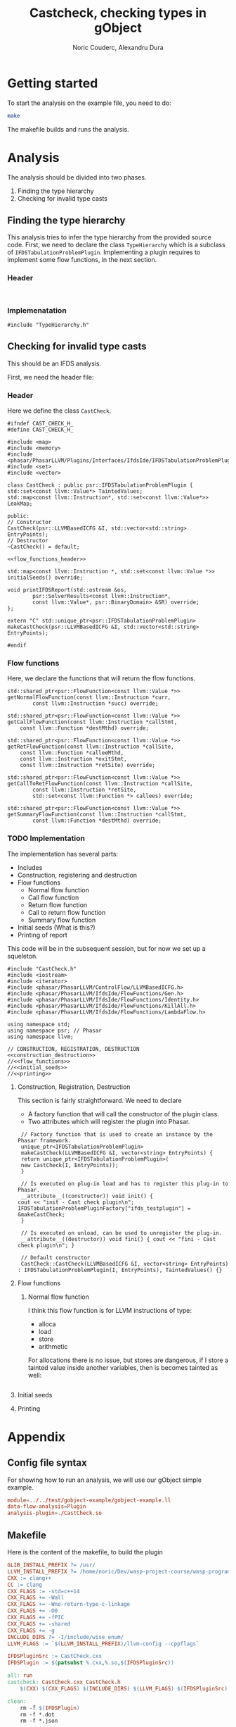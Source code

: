 #+TITLE: Castcheck, checking types in gObject
#+AUTHOR: Noric Couderc, Alexandru Dura

* Getting started
  To start the analysis on the example file, you need to do:
  #+BEGIN_SRC bash
  make
  #+END_SRC
  The makefile builds and runs the analysis.

* Analysis
  The analysis should be divided into two phases.
  1. Finding the type hierarchy
  2. Checking for invalid type casts

** Finding the type hierarchy
   This analysis tries to infer the type hierarchy from the provided source code.
   First, we need to declare the class =TypeHierarchy= which is a subclass of =IFDSTabulationProblemPlugin=.
   Implementing a plugin requires to implement some flow functions, in the next section.


*** Header
    #+BEGIN_SRC c++ :tangle TypeHierarchy.h

    #+END_SRC

*** Implemenatation
    #+BEGIN_SRC c++ :tangle TypeHierarchy.cxx
    #include "TypeHierarchy.h"
    #+END_SRC
** Checking for invalid type casts
   This should be an IFDS analysis.

   First, we need the header file:

*** Header
    Here we define the class =CastCheck=.
    #+BEGIN_SRC c++ :noweb yes :tangle CastCheck.h
      #ifndef CAST_CHECK_H_
      #define CAST_CHECK_H_

      #include <map>
      #include <memory>
      #include <phasar/PhasarLLVM/Plugins/Interfaces/IfdsIde/IFDSTabulationProblemPlugin.h>
      #include <set>
      #include <vector>

      class CastCheck : public psr::IFDSTabulationProblemPlugin {
      std::set<const llvm::Value*> TaintedValues;
      std::map<const llvm::Instruction*, std::set<const llvm::Value*>> LeakMap;

      public:
      // Constructor
      CastCheck(psr::LLVMBasedICFG &I, std::vector<std::string> EntryPoints);
      // Destructor
      ~CastCheck() = default;

      <<flow_functions_header>>

      std::map<const llvm::Instruction *, std::set<const llvm::Value *>>
      initialSeeds() override;

      void printIFDSReport(std::ostream &os,
		      psr::SolverResults<const llvm::Instruction*,
		      const llvm::Value*, psr::BinaryDomain> &SR) override;
      };

      extern "C" std::unique_ptr<psr::IFDSTabulationProblemPlugin>
      makeCastCheck(psr::LLVMBasedICFG &I, std::vector<std::string> EntryPoints);

      #endif
    #+END_SRC

*** Flow functions
    Here, we declare the functions that will return the flow functions.
    #+NAME:flow_functions_header
    #+BEGIN_SRC c++
    std::shared_ptr<psr::FlowFunction<const llvm::Value *>>
    getNormalFlowFunction(const llvm::Instruction *curr,
		    const llvm::Instruction *succ) override;

    std::shared_ptr<psr::FlowFunction<const llvm::Value *>>
    getCallFlowFunction(const llvm::Instruction *callStmt,
		const llvm::Function *destMthd) override;

    std::shared_ptr<psr::FlowFunction<const llvm::Value *>>
    getRetFlowFunction(const llvm::Instruction *callSite,
		const llvm::Function *calleeMthd,
		const llvm::Instruction *exitStmt,
		const llvm::Instruction *retSite) override;

    std::shared_ptr<psr::FlowFunction<const llvm::Value *>>
    getCallToRetFlowFunction(const llvm::Instruction *callSite,
		    const llvm::Instruction *retSite,
		    std::set<const llvm::Function *> callees) override;

    std::shared_ptr<psr::FlowFunction<const llvm::Value *>>
    getSummaryFlowFunction(const llvm::Instruction *callStmt,
		    const llvm::Function *destMthd) override;
    #+END_SRC

*** TODO Implementation
    The implementation has several parts:
    - Includes
    - Construction, registering and destruction
    - Flow functions
      - Normal flow function
      - Call flow function
      - Return flow function
      - Call to return flow function
      - Summary flow function
    - Initial seeds (What is this?)
    - Printing of report

    This code will be in the subsequent session,
    but for now we set up a squeleton.
    #+BEGIN_SRC c++ :noweb yes :tangle CastCheck.cxx
    #include "CastCheck.h"
    #include <iostream>
    #include <iterator>
    #include <phasar/PhasarLLVM/ControlFlow/LLVMBasedICFG.h>
    #include <phasar/PhasarLLVM/IfdsIde/FlowFunctions/Gen.h>
    #include <phasar/PhasarLLVM/IfdsIde/FlowFunctions/Identity.h>
    #include <phasar/PhasarLLVM/IfdsIde/FlowFunctions/KillAll.h>
    #include <phasar/PhasarLLVM/IfdsIde/FlowFunctions/LambdaFlow.h>

    using namespace std;
    using namespace psr; // Phasar
    using namespace llvm;

    // CONSTRUCTION, REGISTRATION, DESTRUCTION
    <<construction_destruction>>
    //<<flow_functions>>
    //<<initial_seeds>>
    //<<printing>>
    #+END_SRC

**** Construction, Registration, Destruction
     This section is fairly straightforward. We need to declare
     - A factory function that will call the constructor of the plugin class.
     - Two attributes which will register the plugin into Phasar.

     #+NAME:construction_destruction
     #+BEGIN_SRC c++
       // Factory function that is used to create an instance by the Phasar framework.
       unique_ptr<IFDSTabulationProblemPlugin>
       makeCastCheck(LLVMBasedICFG &I, vector<string> EntryPoints) {
	   return unique_ptr<IFDSTabulationProblemPlugin>(
	   new CastCheck(I, EntryPoints));
       }

       // Is executed on plug-in load and has to register this plug-in to Phasar.
       __attribute__((constructor)) void init() {
	  cout << "init - Cast check plugin\n";
	  IFDSTabulationProblemPluginFactory["ifds_testplugin"] = &makeCastCheck;
       }

       // Is executed on unload, can be used to unregister the plug-in.
       __attribute__((destructor)) void fini() { cout << "fini - Cast check plugin\n"; }

       // Default constructor
       CastCheck::CastCheck(LLVMBasedICFG &I, vector<string> EntryPoints)
	  : IFDSTabulationProblemPlugin(I, EntryPoints), TaintedValues() {}
     #+END_SRC

**** Flow functions

***** Normal flow function
      I think this flow function is for LLVM instructions of type:
      - alloca
      - load
      - store
      - arithmetic

      For allocations there is no issue, but stores are dangerous,
      if I store a tainted value inside another variables, then is
      becomes tainted as well:

      #+BEGIN_SRC c++
      #+END_SRC
**** Initial seeds

**** Printing


* Appendix

** Config file syntax
   For showing how to run an analysis, we will use our gObject simple example.

   #+BEGIN_SRC conf :tangle gobject-example.ll.conf
   module=../../test/gobject-example/gobject-example.ll
   data-flow-analysis=Plugin
   analysis-plugin=./CastCheck.so
   #+END_SRC

** Makefile
   Here is the content of the makefile, to build the plugin
   #+BEGIN_SRC makefile :tangle Makefile
GLIB_INSTALL_PREFIX ?= /usr/
LLVM_INSTALL_PREFIX ?= /home/noric/Dev/wasp-project-course/wasp-program-analysis/llvm/llvm_install/bin
CXX := clang++
CC := clang
CXX_FLAGS := -std=c++14
CXX_FLAGS += -Wall
CXX_FLAGS += -Wno-return-type-c-linkage
CXX_FLAGS += -O0
CXX_FLAGS += -fPIC
CXX_FLAGS += -shared
CXX_FLAGS += -g
INCLUDE_DIRS ?= -I/include/wise_enum/
LLVM_FLAGS := `$(LLVM_INSTALL_PREFIX)/llvm-config --cppflags`

IFDSPluginSrc := CastCheck.cxx
IFDSPlugin := $(patsubst %.cxx,%.so,$(IFDSPluginSrc))

all: run
castcheck: CastCheck.cxx CastCheck.h
	$(CXX) $(CXX_FLAGS) $(INCLUDE_DIRS) $(LLVM_FLAGS) $(IFDSPluginSrc) -o $(IFDSPlugin)

clean:
	rm -f $(IFDSPlugin)
	rm -f *.dot
	rm -f *.json

run: gobject-example.ll.conf castcheck
	phasar --config gobject-example.c.ll.conf
   #+END_SRC
